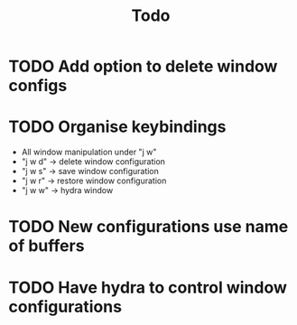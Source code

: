 #+TITLE: Todo

* TODO Add option to delete window configs
* TODO Organise keybindings
- All window manipulation under "j w"
- "j w d" -> delete window configuration
- "j w s" -> save window configuration
- "j w r" -> restore window configuration
- "j w w" -> hydra window
* TODO New configurations use name of buffers
* TODO Have hydra to control window configurations

